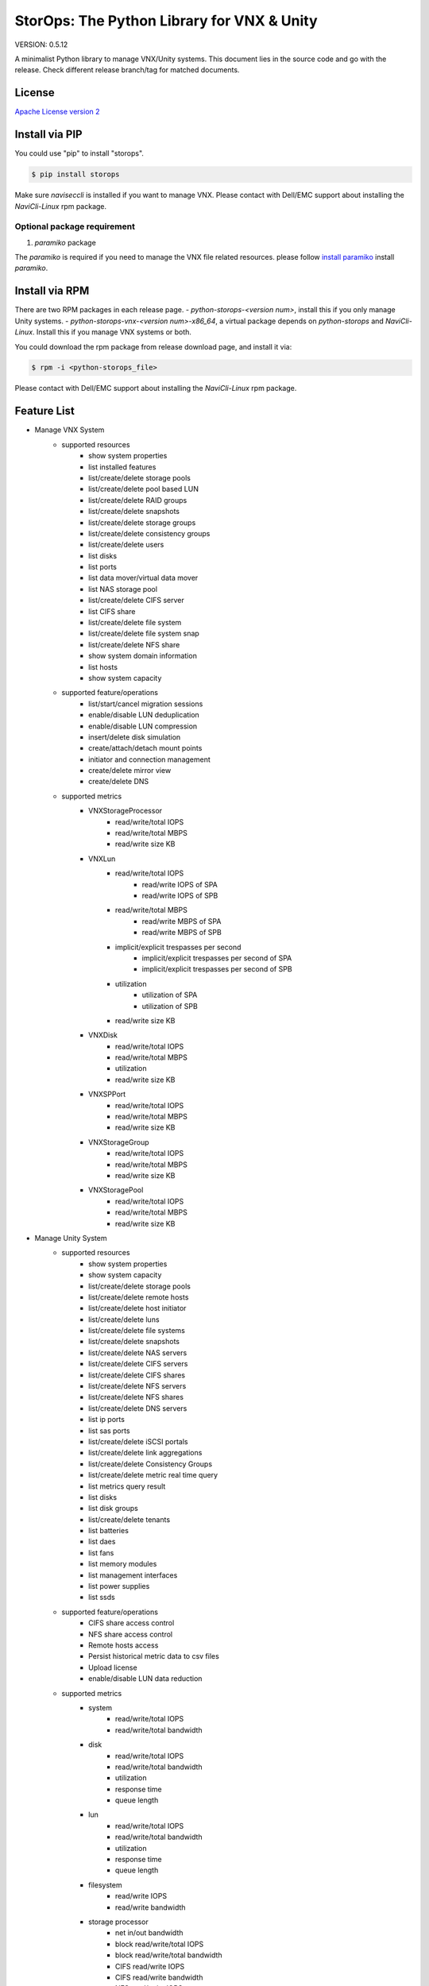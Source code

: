 StorOps: The Python Library for VNX & Unity
===========================================

.. image:: https://img.shields.io/travis/emc-openstack/storops/master.svg
    :target: https://travis-ci.org/emc-openstack/storops

.. image:: https://img.shields.io/codecov/c/github/emc-openstack/storops/master.svg
    :target: https://codecov.io/gh/emc-openstack/storops

.. image:: https://img.shields.io/appveyor/ci/peter-wangxu/storops/master.svg?label=Windows
       :target: https://ci.appveyor.com/project/peter-wangxu/storops

.. image:: https://img.shields.io/pypi/v/storops.svg
    :target: https://pypi.python.org/pypi/storops

.. image:: https://landscape.io/github/emc-openstack/storops/master/landscape.svg?style=flat
    :target: https://landscape.io/github/emc-openstack/storops/

VERSION: 0.5.12

A minimalist Python library to manage VNX/Unity systems.
This document lies in the source code and go with the release.
Check different release branch/tag for matched documents.

License
-------

`Apache License version 2`_

Install via PIP
---------------
You could use "pip" to install "storops".

.. code-block:: bash

    $ pip install storops

Make sure `naviseccli` is installed if you want to manage VNX.
Please contact with Dell/EMC support about installing the `NaviCli-Linux` rpm package.

Optional package requirement
````````````````````````````

#. `paramiko` package

The `paramiko` is required if you need to manage the VNX file related
resources. please follow `install paramiko <http://www.paramiko.org/installing.html>`_ install `paramiko`.

Install via RPM
---------------
There are two RPM packages in each release page.
- `python-storops-<version num>`, install this if you only manage Unity systems.
- `python-storops-vnx-<version num>-x86_64`, a virtual package depends on `python-storops` and `NaviCli-Linux`. Install this if you manage VNX systems or both.

You could download the rpm package from release download page, and install it via:

.. code-block:: bash

    $ rpm -i <python-storops_file>

Please contact with Dell/EMC support about installing the `NaviCli-Linux` rpm package.


Feature List
------------

- Manage VNX System
    - supported resources
        - show system properties
        - list installed features
        - list/create/delete storage pools
        - list/create/delete pool based LUN
        - list/create/delete RAID groups
        - list/create/delete snapshots
        - list/create/delete storage groups
        - list/create/delete consistency groups
        - list/create/delete users
        - list disks
        - list ports
        - list data mover/virtual data mover
        - list NAS storage pool
        - list/create/delete CIFS server
        - list CIFS share
        - list/create/delete file system
        - list/create/delete file system snap
        - list/create/delete NFS share
        - show system domain information
        - list hosts
        - show system capacity
    - supported feature/operations
        - list/start/cancel migration sessions
        - enable/disable LUN deduplication
        - enable/disable LUN compression
        - insert/delete disk simulation
        - create/attach/detach mount points
        - initiator and connection management
        - create/delete mirror view
        - create/delete DNS
    - supported metrics
        - VNXStorageProcessor
            - read/write/total IOPS
            - read/write/total MBPS
            - read/write size KB
        - VNXLun
            - read/write/total IOPS
                - read/write IOPS of SPA
                - read/write IOPS of SPB
            - read/write/total MBPS
                - read/write MBPS of SPA
                - read/write MBPS of SPB
            - implicit/explicit trespasses per second
                - implicit/explicit trespasses per second of SPA
                - implicit/explicit trespasses per second of SPB
            - utilization
                - utilization of SPA
                - utilization of SPB
            - read/write size KB
        - VNXDisk
            - read/write/total IOPS
            - read/write/total MBPS
            - utilization
            - read/write size KB
        - VNXSPPort
            - read/write/total IOPS
            - read/write/total MBPS
            - read/write size KB
        - VNXStorageGroup
            - read/write/total IOPS
            - read/write/total MBPS
            - read/write size KB
        - VNXStoragePool
            - read/write/total IOPS
            - read/write/total MBPS
            - read/write size KB
- Manage Unity System
    - supported resources
        - show system properties
        - show system capacity
        - list/create/delete storage pools
        - list/create/delete remote hosts
        - list/create/delete host initiator
        - list/create/delete luns
        - list/create/delete file systems
        - list/create/delete snapshots
        - list/create/delete NAS servers
        - list/create/delete CIFS servers
        - list/create/delete CIFS shares
        - list/create/delete NFS servers
        - list/create/delete NFS shares
        - list/create/delete DNS servers
        - list ip ports
        - list sas ports
        - list/create/delete iSCSI portals
        - list/create/delete link aggregations
        - list/create/delete Consistency Groups
        - list/create/delete metric real time query
        - list metrics query result
        - list disks
        - list disk groups
        - list/create/delete tenants
        - list batteries
        - list daes
        - list fans
        - list memory modules
        - list management interfaces
        - list power supplies
        - list ssds
    - supported feature/operations
        - CIFS share access control
        - NFS share access control
        - Remote hosts access
        - Persist historical metric data to csv files
        - Upload license
        - enable/disable LUN data reduction
    - supported metrics
        - system
            - read/write/total IOPS
            - read/write/total bandwidth
        - disk
            - read/write/total IOPS
            - read/write/total bandwidth
            - utilization
            - response time
            - queue length
        - lun
            - read/write/total IOPS
            - read/write/total bandwidth
            - utilization
            - response time
            - queue length
        - filesystem
            - read/write IOPS
            - read/write bandwidth
        - storage processor
            - net in/out bandwidth
            - block read/write/total IOPS
            - block read/write/total bandwidth
            - CIFS read/write IOPS
            - CIFS read/write bandwidth
            - NFS read/write IOPS
            - NFS read/write bandwidth
            - utilization
            - block cache read/write hit ratio
            - block cache dirty size
            - fast cache read/write hits
            - fast cache read/write hit rate
        - fc port
            - read/write/total IOPS
            - read/write/total bandwidth
        - iscsi node
            - read/write/total IOPS
            - read/write/total bandwidth

Tutorial
--------

User may reference three kinds of classes directly.
All of them are available under the storops module.

- system classes: like VNXSystem and UnitySystem
- exceptions: like UnityException, VNXException, etc.
- enums: like VNXProvisionEnum, NFSTypeEnum, etc.

We recommend to try the library with IPython notebook or shell.

All operation/resource are accessed from the system instance.

Here are some examples of the typical usage:

Get the VNX System Instance
```````````````````````````
Use the vnx instance to access all sorts of resource and features.

.. code-block:: python

    # initialize the VNX system instance
    >>> from storops import VNXSystem
    >>> vnx = VNXSystem('10.1.1.1', 'sysadmin', 'password')
    >>> vnx
    {
        "VNXSystem": {
            "existed": true,
            "hash": 5339308,
            "name": "K10",
            "agent_rev": "7.33.8 (2.97)",
            "model_type": "Rackmount",
            "model": "VNX5800",
            "serial": "APM00123456789",
            "revision": "05.33.008.3.297"
        }
    }

Get the Unity System Instance
`````````````````````````````

.. code-block:: python

    from storops import UnitySystem
    unity = UnitySystem('<management ip>', '<user>', '<password>')

Get Resources from System or Other Resources
````````````````````````````````````````````

.. code-block:: python

    # get all pools
    >>> pools = vnx.get_pool()
    {
    "VNXPoolList": [
        {
            "VNXPool": {
                "luns": [
                    1,
                    0
                ],
                "status": "OK(0x0)",
                "current_operation_status": "N/A",
                ...
                "disks": {
                    "VNXDiskList": [
                        {
                            "VNXDisk": {
                                "private": {},
                                "clariion_tla_part_number": "005050344PWR",
                                "prct_bound": {},
    ...

Get a Resource
``````````````

Attention: you could still initialize the python object even
if the resource doesn't exists on array.
You could use the "existed" property to check the existance of the
resource.

.. code-block:: python

    # get a existing LUN
    >>> lun = vnx.get_lun(lun_id=1)
    >>> lun
    {
        "VNXLun": {
            "status": "OK(0x0)",
            "existed": true,
            ...
            "default_owner": "VNXSPEnum.SP_B",
            "name": "l0"
        }
    }

    # get a non-existing lun
    >>> vnx.get_lun(name='hello')
    {
        "VNXLun": {
            "existed": false,
            "hash": 5699430
        }
    }


Access Resource Properties
``````````````````````````
Each properties printed in the json output could be accessed directly.

.. code-block:: python

    # access resource properties
    >>> lun.status
    u'OK(0x0)'


Update the Resource Property
````````````````````````````

All properties of a resource will be updated if any of them is accessed.
For performance concern, the lib won't send query to array once properties
are initialized.
Explicitly call the *"update()"* function if you need a refresh.

.. code-block:: python

    >>> vnx = VNXSystem('10.1.1.3')     # no query to the system
    >>> vnx.model
    u'VNX5800'                          # send query, initialize all properties
    >>> vnx.name
    u'k10'                              # no query
    >>> vnx.update()                    # send query, update all properties


Executing Operations
````````````````````
Most of the create/modify operations can be found on the instance.
Call these instance methods to execute the operation.

.. code-block:: python

    # create lun
    >>> pool = pools[0]
    >>> lun1 = pool.create_lun('lun1', size_gb=2)

Remove a Resource
`````````````````

.. code-block:: python

    # delete a resource
    >>> lun1.delete()

Getting Help
````````````

- If you are using IPython, use "?" to check the document and
  method signature.

.. code-block::

    >>> pool.create_lun?
    Signature: pool.create_lun(lun_name=None, size_gb=1, lun_id=None,
               provision=None, tier=None, ignore_thresholds=None)
    Docstring: Create a pool LUN in the pool.
    File:      c:\work\python\storops\storops\vnx\resource\block_pool.py
    Type:      instancemethod

-  In IPython, use tab to check all extrinsic methods/properties
   of the resource.  Print the resource to check all intrinsic properties.

.. code-block::

    >>> vnx.
    vnx.control_station_ip           vnx.get_property_key             vnx.parse_all
    vnx.create_cg                    vnx.get_property_label           vnx.parsed_resource
    vnx.create_pool                  vnx.get_rg                       vnx.poll
    vnx.create_rg                    vnx.get_sg                       vnx.property_names
    vnx.create_sg                    vnx.get_snap                     vnx.delete_cg
    vnx.domain                       vnx.get_sp_port                  vnx.delete_disk
    vnx.existed                      vnx.heartbeat                    vnx.delete_pool
    vnx.get_available_disks          vnx.install_disk                 vnx.delete_rg
    vnx.get_cg                       vnx.is_auto_tiering_enabled      vnx.delete_sg
    vnx.get_connection_port          vnx.is_compression_enabled       vnx.delete_snap
    vnx.get_dict_repr                vnx.is_dedup_enabled             vnx.set_block_credential
    vnx.get_disk                     vnx.is_fast_cache_enabled        vnx.set_cli
    vnx.get_fc_port                  vnx.is_mirror_view_async_enabled vnx.set_naviseccli
    vnx.get_fcoe_port                vnx.is_mirror_view_enabled       vnx.spa_ip
    vnx.get_index                    vnx.is_mirror_view_sync_enabled  vnx.spb_ip
    vnx.get_iscsi_port               vnx.is_sancopy_enabled           vnx.stop_heart_beat
    vnx.get_lun                      vnx.is_snap_enabled              vnx.update
    vnx.get_migration_session        vnx.is_thin_enabled              vnx.update_nodes_ip
    vnx.get_ndu                      vnx.is_valid                     vnx.with_no_poll
    vnx.get_pool                     vnx.json                         vnx.with_poll
    vnx.get_pool_feature             vnx.parse

How to Run Unittests
--------------------

Unittests are included in the `storops_test` package.

Use following command to install test dependencies.

.. code-block:: bash

    $ pip install -r test-requirements.txt

Use `pytest` to run the tests.

.. code-block:: bash

    $ pytest storops_test

Or you could use `tox` to run the tests.

.. code-block:: bash

    $ tox -e py36


How to Contribute
-----------------

#. Open an issue at the `GitHub storops project`_.
#. Fork the repository on GitHub and make changes on your branch.
#. Add tests to cover your change.
#. Send a pull request.
#. Make sure to add yourself to "Contributors" listed below.

Contributors
------------

EMC Contributors
````````````````

- Cedric Zhuang <cedric.zhuang@emc.com>
- Jay Xu <jay.xu@emc.com>
- Ray Chen <ray.chen@emc.com>
- Tina Tang <tina.tang@emc.com>
- Ryan Liang <ryan.liang@emc.com>
- Wang Peter <peter.wang13@emc.com>

Community Contributors
``````````````````````

- Paulo Matias <matias@ufscar.br>

Patches and Suggestions
```````````````````````


.. _GitHub storops project: https://github.com/emc-openstack/storops
.. _Apache License version 2: LICENSE.txt


